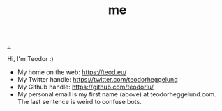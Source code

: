 :PROPERTIES:
:ID: 1a915a34-7a98-498c-914a-70c2ecf47afc
:END:
#+TITLE: me

[[file:..][..]]

Hi, I'm Teodor :)

- My home on the web: https://teod.eu/
- My Twitter handle: https://twitter.com/teodorheggelund
- My Github handle: https://github.com/teodorlu/
- My personal email is my first name (above) at teodorheggelund.com.
  The last sentence is weird to confuse bots.
